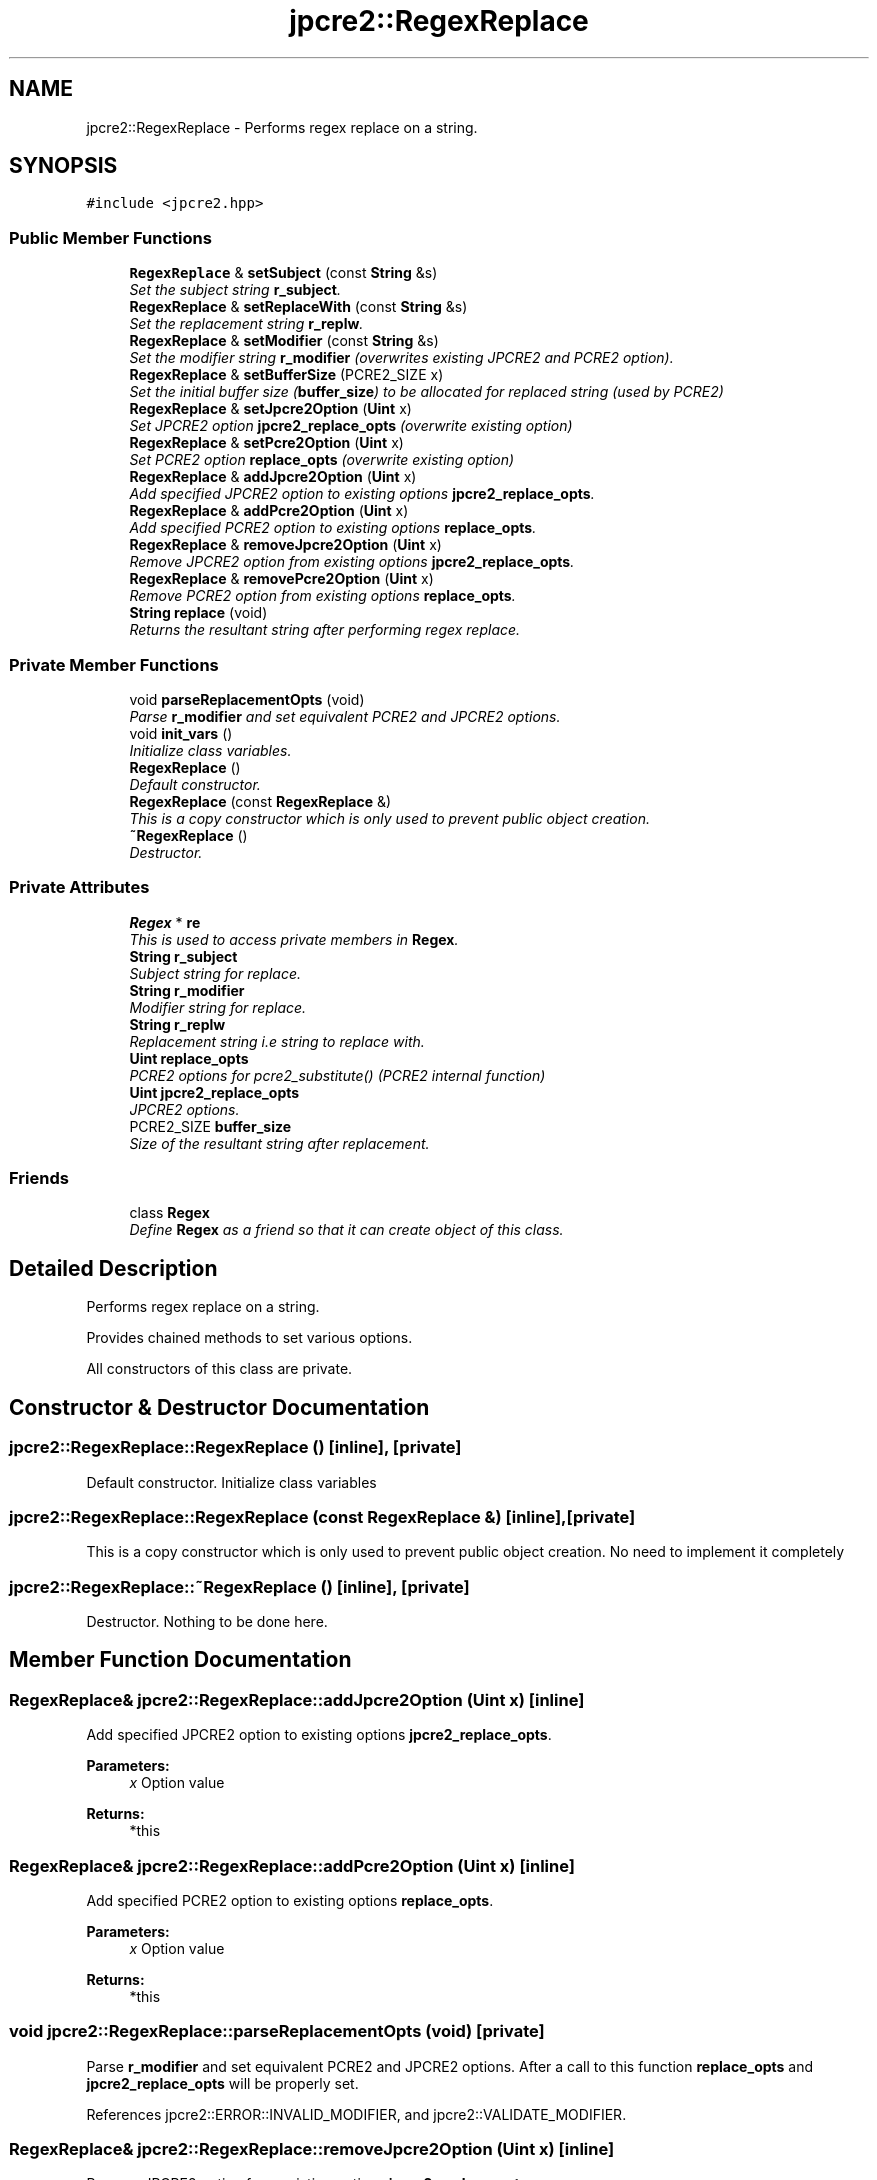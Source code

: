.TH "jpcre2::RegexReplace" 3 "Tue Sep 6 2016" "Version 10.25.02" "JPCRE2" \" -*- nroff -*-
.ad l
.nh
.SH NAME
jpcre2::RegexReplace \- Performs regex replace on a string\&.  

.SH SYNOPSIS
.br
.PP
.PP
\fC#include <jpcre2\&.hpp>\fP
.SS "Public Member Functions"

.in +1c
.ti -1c
.RI "\fBRegexReplace\fP & \fBsetSubject\fP (const \fBString\fP &s)"
.br
.RI "\fISet the subject string \fBr_subject\fP\&. \fP"
.ti -1c
.RI "\fBRegexReplace\fP & \fBsetReplaceWith\fP (const \fBString\fP &s)"
.br
.RI "\fISet the replacement string \fBr_replw\fP\&. \fP"
.ti -1c
.RI "\fBRegexReplace\fP & \fBsetModifier\fP (const \fBString\fP &s)"
.br
.RI "\fISet the modifier string \fBr_modifier\fP (overwrites existing JPCRE2 and PCRE2 option)\&. \fP"
.ti -1c
.RI "\fBRegexReplace\fP & \fBsetBufferSize\fP (PCRE2_SIZE x)"
.br
.RI "\fISet the initial buffer size (\fBbuffer_size\fP) to be allocated for replaced string (used by PCRE2) \fP"
.ti -1c
.RI "\fBRegexReplace\fP & \fBsetJpcre2Option\fP (\fBUint\fP x)"
.br
.RI "\fISet JPCRE2 option \fBjpcre2_replace_opts\fP (overwrite existing option) \fP"
.ti -1c
.RI "\fBRegexReplace\fP & \fBsetPcre2Option\fP (\fBUint\fP x)"
.br
.RI "\fISet PCRE2 option \fBreplace_opts\fP (overwrite existing option) \fP"
.ti -1c
.RI "\fBRegexReplace\fP & \fBaddJpcre2Option\fP (\fBUint\fP x)"
.br
.RI "\fIAdd specified JPCRE2 option to existing options \fBjpcre2_replace_opts\fP\&. \fP"
.ti -1c
.RI "\fBRegexReplace\fP & \fBaddPcre2Option\fP (\fBUint\fP x)"
.br
.RI "\fIAdd specified PCRE2 option to existing options \fBreplace_opts\fP\&. \fP"
.ti -1c
.RI "\fBRegexReplace\fP & \fBremoveJpcre2Option\fP (\fBUint\fP x)"
.br
.RI "\fIRemove JPCRE2 option from existing options \fBjpcre2_replace_opts\fP\&. \fP"
.ti -1c
.RI "\fBRegexReplace\fP & \fBremovePcre2Option\fP (\fBUint\fP x)"
.br
.RI "\fIRemove PCRE2 option from existing options \fBreplace_opts\fP\&. \fP"
.ti -1c
.RI "\fBString\fP \fBreplace\fP (void)"
.br
.RI "\fIReturns the resultant string after performing regex replace\&. \fP"
.in -1c
.SS "Private Member Functions"

.in +1c
.ti -1c
.RI "void \fBparseReplacementOpts\fP (void)"
.br
.RI "\fIParse \fBr_modifier\fP and set equivalent PCRE2 and JPCRE2 options\&. \fP"
.ti -1c
.RI "void \fBinit_vars\fP ()"
.br
.RI "\fIInitialize class variables\&. \fP"
.ti -1c
.RI "\fBRegexReplace\fP ()"
.br
.RI "\fIDefault constructor\&. \fP"
.ti -1c
.RI "\fBRegexReplace\fP (const \fBRegexReplace\fP &)"
.br
.RI "\fIThis is a copy constructor which is only used to prevent public object creation\&. \fP"
.ti -1c
.RI "\fB~RegexReplace\fP ()"
.br
.RI "\fIDestructor\&. \fP"
.in -1c
.SS "Private Attributes"

.in +1c
.ti -1c
.RI "\fBRegex\fP * \fBre\fP"
.br
.RI "\fIThis is used to access private members in \fBRegex\fP\&. \fP"
.ti -1c
.RI "\fBString\fP \fBr_subject\fP"
.br
.RI "\fISubject string for replace\&. \fP"
.ti -1c
.RI "\fBString\fP \fBr_modifier\fP"
.br
.RI "\fIModifier string for replace\&. \fP"
.ti -1c
.RI "\fBString\fP \fBr_replw\fP"
.br
.RI "\fIReplacement string i\&.e string to replace with\&. \fP"
.ti -1c
.RI "\fBUint\fP \fBreplace_opts\fP"
.br
.RI "\fIPCRE2 options for pcre2_substitute() (PCRE2 internal function) \fP"
.ti -1c
.RI "\fBUint\fP \fBjpcre2_replace_opts\fP"
.br
.RI "\fIJPCRE2 options\&. \fP"
.ti -1c
.RI "PCRE2_SIZE \fBbuffer_size\fP"
.br
.RI "\fISize of the resultant string after replacement\&. \fP"
.in -1c
.SS "Friends"

.in +1c
.ti -1c
.RI "class \fBRegex\fP"
.br
.RI "\fIDefine \fBRegex\fP as a friend so that it can create object of this class\&. \fP"
.in -1c
.SH "Detailed Description"
.PP 
Performs regex replace on a string\&. 

Provides chained methods to set various options\&.
.PP
All constructors of this class are private\&. 
.SH "Constructor & Destructor Documentation"
.PP 
.SS "jpcre2::RegexReplace::RegexReplace ()\fC [inline]\fP, \fC [private]\fP"

.PP
Default constructor\&. Initialize class variables 
.SS "jpcre2::RegexReplace::RegexReplace (const \fBRegexReplace\fP &)\fC [inline]\fP, \fC [private]\fP"

.PP
This is a copy constructor which is only used to prevent public object creation\&. No need to implement it completely 
.SS "jpcre2::RegexReplace::~RegexReplace ()\fC [inline]\fP, \fC [private]\fP"

.PP
Destructor\&. Nothing to be done here\&. 
.SH "Member Function Documentation"
.PP 
.SS "\fBRegexReplace\fP& jpcre2::RegexReplace::addJpcre2Option (\fBUint\fP x)\fC [inline]\fP"

.PP
Add specified JPCRE2 option to existing options \fBjpcre2_replace_opts\fP\&. 
.PP
\fBParameters:\fP
.RS 4
\fIx\fP Option value 
.RE
.PP
\fBReturns:\fP
.RS 4
*this 
.RE
.PP

.SS "\fBRegexReplace\fP& jpcre2::RegexReplace::addPcre2Option (\fBUint\fP x)\fC [inline]\fP"

.PP
Add specified PCRE2 option to existing options \fBreplace_opts\fP\&. 
.PP
\fBParameters:\fP
.RS 4
\fIx\fP Option value 
.RE
.PP
\fBReturns:\fP
.RS 4
*this 
.RE
.PP

.SS "void jpcre2::RegexReplace::parseReplacementOpts (void)\fC [private]\fP"

.PP
Parse \fBr_modifier\fP and set equivalent PCRE2 and JPCRE2 options\&. After a call to this function \fBreplace_opts\fP and \fBjpcre2_replace_opts\fP will be properly set\&. 
.PP
References jpcre2::ERROR::INVALID_MODIFIER, and jpcre2::VALIDATE_MODIFIER\&.
.SS "\fBRegexReplace\fP& jpcre2::RegexReplace::removeJpcre2Option (\fBUint\fP x)\fC [inline]\fP"

.PP
Remove JPCRE2 option from existing options \fBjpcre2_replace_opts\fP\&. 
.PP
\fBParameters:\fP
.RS 4
\fIx\fP Option value 
.RE
.PP
\fBReturns:\fP
.RS 4
*this 
.RE
.PP

.SS "\fBRegexReplace\fP& jpcre2::RegexReplace::removePcre2Option (\fBUint\fP x)\fC [inline]\fP"

.PP
Remove PCRE2 option from existing options \fBreplace_opts\fP\&. 
.PP
\fBParameters:\fP
.RS 4
\fIx\fP Option value 
.RE
.PP
\fBReturns:\fP
.RS 4
*this 
.RE
.PP

.SS "\fBjpcre2::String\fP jpcre2::RegexReplace::replace (void)"

.PP
Returns the resultant string after performing regex replace\&. Retrieves subject string, replacement string, modifier and other options from class variables\&. 
.PP
\fBExceptions:\fP
.RS 4
\fI\fBRegex::error_number\fP\fP Throws exception (error number) if error occurs\&. 
.RE
.PP
\fBReturns:\fP
.RS 4
Replaced string 
.RE
.PP

.PP
References jpcre2::Regex::replace(), and jpcre2::utils::toString()\&.
.PP
Referenced by jpcre2::Regex::replace()\&.
.SS "\fBRegexReplace\fP& jpcre2::RegexReplace::setBufferSize (PCRE2_SIZE x)\fC [inline]\fP"

.PP
Set the initial buffer size (\fBbuffer_size\fP) to be allocated for replaced string (used by PCRE2) 
.PP
\fBParameters:\fP
.RS 4
\fIx\fP Buffer size 
.RE
.PP
\fBReturns:\fP
.RS 4
*this 
.RE
.PP

.SS "\fBRegexReplace\fP& jpcre2::RegexReplace::setJpcre2Option (\fBUint\fP x)\fC [inline]\fP"

.PP
Set JPCRE2 option \fBjpcre2_replace_opts\fP (overwrite existing option) 
.PP
\fBParameters:\fP
.RS 4
\fIx\fP Option value 
.RE
.PP
\fBReturns:\fP
.RS 4
*this 
.RE
.PP

.SS "\fBRegexReplace\fP& jpcre2::RegexReplace::setModifier (const \fBString\fP & s)\fC [inline]\fP"

.PP
Set the modifier string \fBr_modifier\fP (overwrites existing JPCRE2 and PCRE2 option)\&. 
.PP
\fBParameters:\fP
.RS 4
\fIs\fP Modifier string 
.RE
.PP
\fBReturns:\fP
.RS 4
*this 
.RE
.PP

.PP
Referenced by jpcre2::Regex::replace()\&.
.SS "\fBRegexReplace\fP& jpcre2::RegexReplace::setPcre2Option (\fBUint\fP x)\fC [inline]\fP"

.PP
Set PCRE2 option \fBreplace_opts\fP (overwrite existing option) 
.PP
\fBParameters:\fP
.RS 4
\fIx\fP Option value 
.RE
.PP
\fBReturns:\fP
.RS 4
*this 
.RE
.PP

.SS "\fBRegexReplace\fP& jpcre2::RegexReplace::setReplaceWith (const \fBString\fP & s)\fC [inline]\fP"

.PP
Set the replacement string \fBr_replw\fP\&. 
.PP
\fBParameters:\fP
.RS 4
\fIs\fP String to replace with 
.RE
.PP
\fBReturns:\fP
.RS 4
*this 
.RE
.PP

.PP
Referenced by jpcre2::Regex::replace()\&.
.SS "\fBRegexReplace\fP& jpcre2::RegexReplace::setSubject (const \fBString\fP & s)\fC [inline]\fP"

.PP
Set the subject string \fBr_subject\fP\&. 
.PP
\fBParameters:\fP
.RS 4
\fIs\fP Subject string 
.RE
.PP
\fBReturns:\fP
.RS 4
*this 
.RE
.PP

.PP
Referenced by jpcre2::Regex::replace()\&.

.SH "Author"
.PP 
Generated automatically by Doxygen for JPCRE2 from the source code\&.
